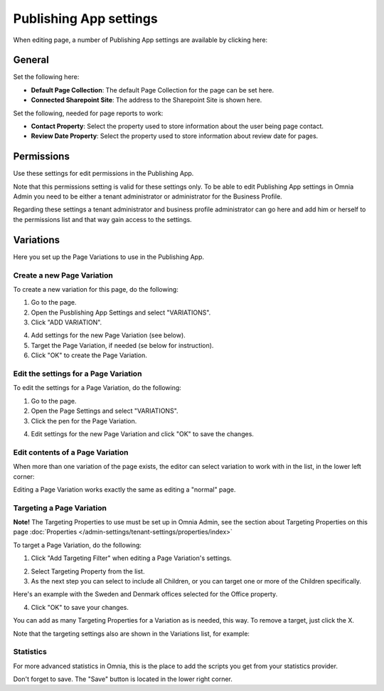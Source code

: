 Publishing App settings
===========================================

When editing page, a number of Publishing App settings are available by clicking here:

.. image:: page-settings.png

General 
*********
Set the following here:

.. image:: page-settings-general-new2.png

+ **Default Page Collection**: The default Page Collection for the page can be set here.
+ **Connected Sharepoint Site**: The address to the Sharepoint Site is shown here.

Set the following, needed for page reports to work:

+ **Contact Property**: Select the property used to store information about the user being page contact.
+ **Review Date Property**: Select the property used to store information about review date for pages.

Permissions
************
Use these settings for edit permissions in the Publishing App. 

.. image:: page-settings-permissions-new.png

Note that this permissions setting is valid for these settings only. To be able to edit Publishing App settings in Omnia Admin you need to be either a tenant administrator or administrator for the Business Profile.

Regarding these settings a tenant administrator and business profile administrator can go here and add him or herself to the permissions list and that way gain access to the settings.

Variations
************
Here you set up the Page Variations to use in the Publishing App.

.. image:: page-settings-variations-new.png

Create a new Page Variation
-------------------------------
To create a new variation for this page, do the following:

1. Go to the page.
2. Open the Pusblishing App Settings and select "VARIATIONS".
3. Click "ADD VARIATION".

.. image:: page-settings-variatins-click-add-new.png

4. Add settings for the new Page Variation (see below).
5. Target the Page Variation, if needed (se below for instruction).
6. Click "OK" to create the Page Variation.

Edit the settings for a Page Variation
-----------------------------------------
To edit the settings for a Page Variation, do the following:

1. Go to the page.
2. Open the Page Settings and select "VARIATIONS".
3. Click the pen for the Page Variation.

.. image:: page-settings-variatins-edit-new.png

4. Edit settings for the new Page Variation and click "OK" to save the changes.

Edit contents of a Page Variation
--------------------------------------
When more than one variation of the page exists, the editor can select variation to work with in the list, in the lower left corner:

.. image:: select-variation-new2.png

Editing a Page Variation works exactly the same as editing a "normal" page.

Targeting a Page Variation
----------------------------
**Note!** The Targeting Properties to use must be set up in Omnia Admin, see the section about Targeting Properties on this page :doc:`Properties </admin-settings/tenant-settings/properties/index>`

To target a Page Variation, do the following: 

1. Click "Add Targeting Filter" when editing a Page Variation's settings.

.. image:: page-variation-add-targeting-new.png

2. Select Targeting Property from the list. 
3. As the next step you can select to include all Children, or you can target one or more of the Children specifically. 

Here's an example with the Sweden and Denmark offices selected for the Office property.

.. image:: page-targeting-sweden-new.png

4. Click "OK" to save your changes.

You can add as many Targeting Properties for a Variation as is needed, this way. To remove a target, just click the X.

Note that the targeting settings also are shown in the Variations list, for example:

.. image:: page-variation-example-new2.png

Statistics
-----------
For more advanced statistics in Omnia, this is the place to add the scripts you get from your statistics provider. 

.. image:: page-settings-statistics.png

Don't forget to save. The "Save" button is located in the lower right corner.







